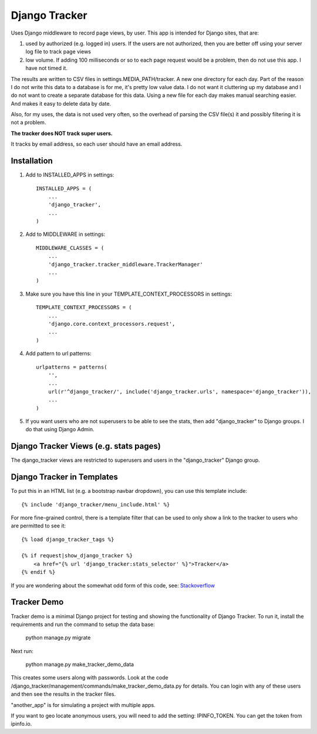 ==============
Django Tracker
==============

Uses Django middleware to record page views, by user. This app is intended for Django sites, that are:

#. used by authorized (e.g. logged in) users. If the users are not authorized, then you are better off using your server log file to track page views

#. low volume. If adding 100 milliseconds or so to each page request would be a problem, then do not use this app. I have not timed it.


The results are written to CSV files in settings.MEDIA_PATH/tracker. A new one directory for each day. Part of the reason I do not write this data to a database is for me, it's pretty low value data. I do not want it cluttering up my database and I do not want to create a separate database for this data. Using a new file for each day makes manual searching easier. And makes it easy to delete data by date.

Also, for my uses, the data is not used very often, so the overhead of parsing the CSV file(s) it and possibly filtering it is not a problem.

**The tracker does NOT track super users.**

It tracks by email address, so each user should have an email address.


Installation
------------

#. Add to INSTALLED_APPS in settings::

    INSTALLED_APPS = (
        ...
        'django_tracker',
        ...
    )

#. Add to MIDDLEWARE in settings::

    MIDDLEWARE_CLASSES = (
        ...
        'django_tracker.tracker_middleware.TrackerManager'
        ...
    )

#. Make sure you have this line in your TEMPLATE_CONTEXT_PROCESSORS in settings::

    TEMPLATE_CONTEXT_PROCESSORS = (
        ...
        'django.core.context_processors.request',
        ...
    )

#. Add pattern to url patterns::

    urlpatterns = patterns(
        '',
        ...
        url(r'^django_tracker/', include('django_tracker.urls', namespace='django_tracker')),
        ...
    )

#. If you want users who are not superusers to be able to see the stats, then add "django_tracker" to Django groups. I do that using Django Admin.


Django Tracker Views (e.g. stats pages)
---------------------------------------
The django_tracker views are restricted to superusers and users in the "django_tracker" Django group.


Django Tracker in Templates
---------------------------
To put this in an HTML list (e.g. a bootstrap navbar dropdown), you can use this template include::

    {% include 'django_tracker/menu_include.html' %}

For more fine-grained control, there is a template filter that can be used to only show a link to the tracker to users who are permitted to see it::

    {% load django_tracker_tags %}

    {% if request|show_django_tracker %}
        <a href="{% url 'django_tracker:stats_selector' %}">Tracker</a>
    {% endif %}

If you are wondering about the somewhat odd form of this code, see: `Stackoverflow <http://stackoverflow.com/questions/19998912/django-templatetag-return-true-or-false>`_


Tracker Demo
------------
Tracker demo is a minimal Django project for testing and showing the functionality of Django Tracker. To run it,  install the requirements and run the command to setup the data base:

    python manage.py migrate

Next run:

    python manage.py make_tracker_demo_data

This creates some users along with passwords. Look at the code /django_tracker/management/commands/make_tracker_demo_data.py for details. You can login with any of these users and then see the results in the tracker files.

"another_app" is for simulating a project with multiple apps.

If you want to geo locate anonymous users, you will need to add the setting: IPINFO_TOKEN. You can get the token from ipinfo.io.